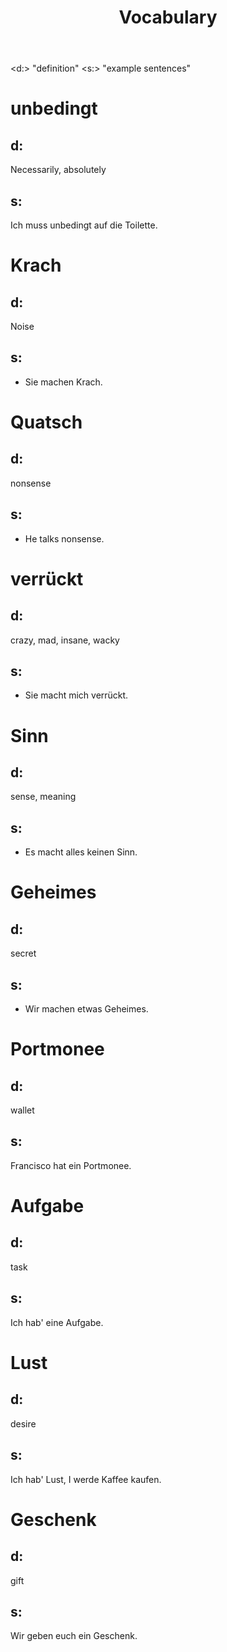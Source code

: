 #+TITLE: Vocabulary

<d:> "definition"
<s:> "example sentences"

* unbedingt
** d:
Necessarily, absolutely
** s:
Ich muss unbedingt auf die Toilette.

* Krach
** d:
Noise
** s:
- Sie machen Krach.

* Quatsch
** d:
nonsense
** s:
- He talks nonsense.

* verrückt
** d:
crazy, mad, insane, wacky
** s:
- Sie macht mich verrückt.

* Sinn
** d:
sense, meaning
** s:
- Es macht alles keinen Sinn.

* Geheimes
** d:
secret
** s:
- Wir machen etwas Geheimes.

* Portmonee
** d:
wallet
** s:
Francisco hat ein Portmonee.

* Aufgabe
** d:
task
** s:
Ich hab' eine Aufgabe.

* Lust
** d:
desire
** s:
Ich hab' Lust, I werde Kaffee kaufen.

* Geschenk
** d:
gift
** s:
Wir geben euch ein Geschenk.
